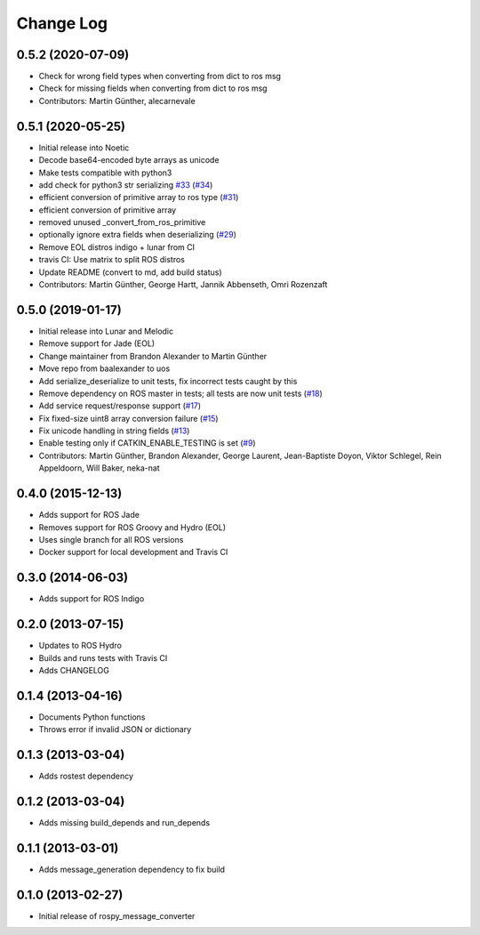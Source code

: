 Change Log
==========

0.5.2 (2020-07-09)
------------------
* Check for wrong field types when converting from dict to ros msg
* Check for missing fields when converting from dict to ros msg
* Contributors: Martin Günther, alecarnevale

0.5.1 (2020-05-25)
------------------
* Initial release into Noetic
* Decode base64-encoded byte arrays as unicode
* Make tests compatible with python3
* add check for python3 str serializing `#33 <https://github.com/uos/rospy_message_converter/issues/33>`_ (`#34 <https://github.com/uos/rospy_message_converter/issues/34>`_)
* efficient conversion of primitive array to ros type (`#31 <https://github.com/uos/rospy_message_converter/issues/31>`_)
* efficient conversion of primitive array
* removed unused _convert_from_ros_primitive
* optionally ignore extra fields when deserializing (`#29 <https://github.com/uos/rospy_message_converter/issues/29>`_)
* Remove EOL distros indigo + lunar from CI
* travis CI: Use matrix to split ROS distros
* Update README (convert to md, add build status)
* Contributors: Martin Günther, George Hartt, Jannik Abbenseth, Omri Rozenzaft

0.5.0 (2019-01-17)
------------------
* Initial release into Lunar and Melodic
* Remove support for Jade (EOL)
* Change maintainer from Brandon Alexander to Martin Günther
* Move repo from baalexander to uos
* Add serialize_deserialize to unit tests, fix incorrect tests caught by this
* Remove dependency on ROS master in tests; all tests are now unit
  tests  (`#18 <https://github.com/uos/rospy_message_converter/issues/18>`_)
* Add service request/response support (`#17 <https://github.com/uos/rospy_message_converter/issues/17>`_)
* Fix fixed-size uint8 array conversion failure (`#15 <https://github.com/uos/rospy_message_converter/issues/15>`_)
* Fix unicode handling in string fields (`#13 <https://github.com/uos/rospy_message_converter/issues/13>`_)
* Enable testing only if CATKIN_ENABLE_TESTING is set (`#9 <https://github.com/uos/rospy_message_converter/issues/9>`_)
* Contributors: Martin Günther, Brandon Alexander, George Laurent, Jean-Baptiste Doyon, Viktor Schlegel, Rein Appeldoorn, Will Baker, neka-nat

0.4.0 (2015-12-13)
------------------
* Adds support for ROS Jade
* Removes support for ROS Groovy and Hydro (EOL)
* Uses single branch for all ROS versions
* Docker support for local development and Travis CI

0.3.0 (2014-06-03)
------------------
* Adds support for ROS Indigo

0.2.0 (2013-07-15)
------------------
* Updates to ROS Hydro
* Builds and runs tests with Travis CI
* Adds CHANGELOG

0.1.4 (2013-04-16)
------------------
* Documents Python functions
* Throws error if invalid JSON or dictionary

0.1.3 (2013-03-04)
------------------
* Adds rostest dependency

0.1.2 (2013-03-04)
------------------
* Adds missing build_depends and run_depends

0.1.1 (2013-03-01)
------------------
* Adds message_generation dependency to fix build

0.1.0 (2013-02-27)
------------------
* Initial release of rospy_message_converter
